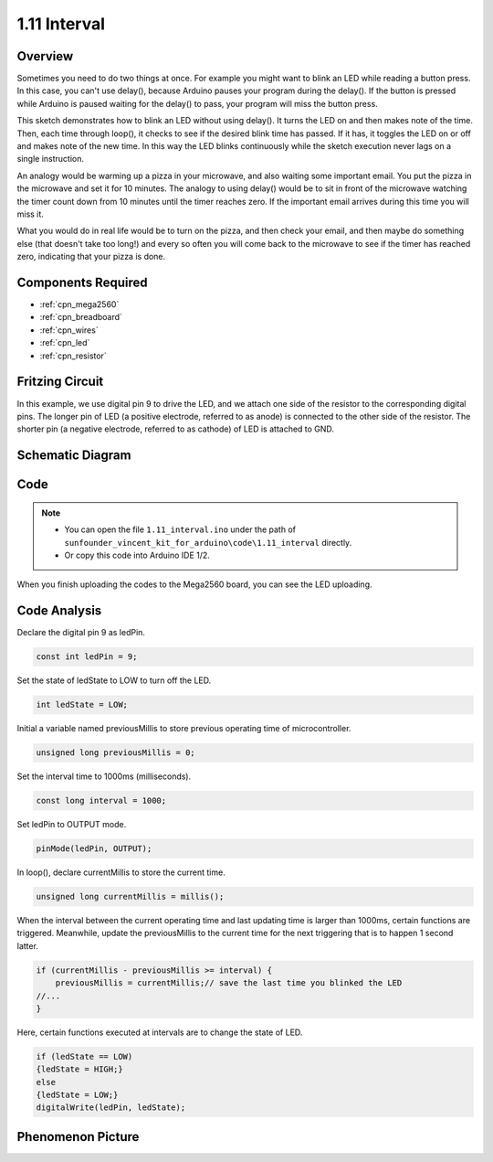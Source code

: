 .. _ar_interval:

1.11 Interval
=============

Overview
--------

Sometimes you need to do two things at once. For example you might want
to blink an LED while reading a button press. In this case, you can't
use delay(), because Arduino pauses your program during the delay(). If
the button is pressed while Arduino is paused waiting for the delay() to
pass, your program will miss the button press.

This sketch demonstrates how to blink an LED without using delay(). It
turns the LED on and then makes note of the time. Then, each time
through loop(), it checks to see if the desired blink time has passed.
If it has, it toggles the LED on or off and makes note of the new time.
In this way the LED blinks continuously while the sketch execution never
lags on a single instruction.

An analogy would be warming up a pizza in your microwave, and also
waiting some important email. You put the pizza in the microwave and set
it for 10 minutes. The analogy to using delay() would be to sit in front
of the microwave watching the timer count down from 10 minutes until the
timer reaches zero. If the important email arrives during this time you
will miss it.

What you would do in real life would be to turn on the pizza, and then
check your email, and then maybe do something else (that doesn't take
too long!) and every so often you will come back to the microwave to see
if the timer has reached zero, indicating that your pizza is done.


Components Required
-------------------

.. image:: img/list_1.11.png

* :ref:`cpn_mega2560`
* :ref:`cpn_breadboard`
* :ref:`cpn_wires`
* :ref:`cpn_led`
* :ref:`cpn_resistor`

Fritzing Circuit
----------------

In this example, we use digital pin 9 to drive the LED, and we attach
one side of the resistor to the corresponding digital pins. The longer
pin of LED (a positive electrode, referred to as anode) is connected to
the other side of the resistor. The shorter pin (a negative electrode,
referred to as cathode) of LED is attached to GND.

.. image:: img/image30.png

Schematic Diagram
-----------------

.. image:: img/image466.png

Code
----

.. note::

    * You can open the file ``1.11_interval.ino`` under the path of ``sunfounder_vincent_kit_for_arduino\code\1.11_interval`` directly.
    * Or copy this code into Arduino IDE 1/2.




.. raw:: html

    <iframe src=https://create.arduino.cc/editor/sunfounder01/9aa795a1-fcb1-4773-98bc-a353d3d21750/preview?embed style="height:510px;width:100%;margin:10px 0" frameborder=0></iframe>

When you finish uploading the codes to the Mega2560 board, you can see the LED uploading. 


Code Analysis
-------------


Declare the digital pin 9 as ledPin.

.. code-block:: arduino

    const int ledPin = 9;

Set the state of ledState to LOW to turn off the LED.

.. code-block:: arduino

    int ledState = LOW;

Initial a variable named previousMillis to store previous operating time of microcontroller.

.. code-block:: arduino

    unsigned long previousMillis = 0;     

Set the interval time to 1000ms (milliseconds).

.. code-block:: arduino

    const long interval = 1000; 

Set ledPin to OUTPUT mode.

.. code-block:: arduino

    pinMode(ledPin, OUTPUT);

In loop(), declare currentMillis to store the current time.

.. code-block:: arduino

    unsigned long currentMillis = millis();

When the interval between the current operating time and last updating time is larger than 1000ms, certain functions are triggered. Meanwhile, update the previousMillis to the current time for the next triggering that is to happen 1 second latter.  

.. code-block:: arduino

    if (currentMillis - previousMillis >= interval) {
        previousMillis = currentMillis;// save the last time you blinked the LED
    //...
    }

Here, certain functions executed at intervals are to change the state of LED. 

.. code-block:: arduino

    if (ledState == LOW) 
    {ledState = HIGH;} 
    else 
    {ledState = LOW;}
    digitalWrite(ledPin, ledState);

Phenomenon Picture
------------------

.. image:: img/image36.jpeg